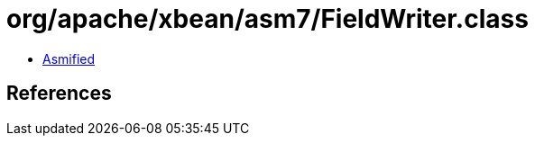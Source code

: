 = org/apache/xbean/asm7/FieldWriter.class

 - link:FieldWriter-asmified.java[Asmified]

== References

